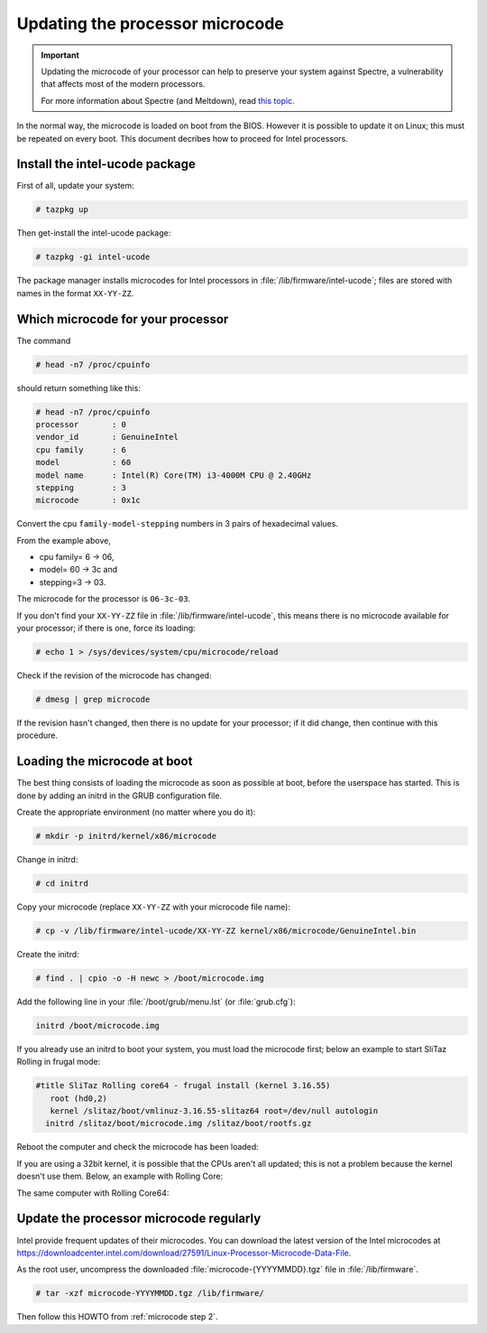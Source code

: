 .. http://doc.slitaz.org/en:guides:microcode
.. en/guides/microcode.txt · Last modified: 2018/04/29 09:10 by linea

.. _microcode:

Updating the processor microcode
================================

.. important::
   Updating the microcode of your processor can help to preserve your system against Spectre, a vulnerability that affects most of the modern processors.

   For more information about Spectre (and Meltdown), read `this topic <http://forum.slitaz.org/topic/-important-info-about-meltdown-and-spectre->`_.

In the normal way, the microcode is loaded on boot from the BIOS.
However it is possible to update it on Linux; this must be repeated on every boot.
This document decribes how to proceed for Intel processors.


Install the intel-ucode package
-------------------------------

First of all, update your system:

.. code-block:: console

   # tazpkg up

Then get-install the intel-ucode package:

.. code-block:: console

   # tazpkg -gi intel-ucode

The package manager installs microcodes for Intel processors in :file:`/lib/firmware/intel-ucode`; files are stored with names in the format ``XX-YY-ZZ``.


.. _microcode step 2:

Which microcode for your processor
----------------------------------

The command

.. code-block:: console

   # head -n7 /proc/cpuinfo

should return something like this:

.. code-block:: console

   # head -n7 /proc/cpuinfo
   processor       : 0
   vendor_id       : GenuineIntel
   cpu family      : 6
   model           : 60
   model name      : Intel(R) Core(TM) i3-4000M CPU @ 2.40GHz
   stepping        : 3
   microcode       : 0x1c

Convert the cpu ``family-model-stepping`` numbers in 3 pairs of hexadecimal values.

From the example above,

* cpu family= 6 → 06,
* model= 60 → 3c and
* stepping=3 → 03.

The microcode for the processor is ``06-3c-03``.

If you don't find your ``XX-YY-ZZ`` file in :file:`/lib/firmware/intel-ucode`, this means there is no microcode available for your processor; if there is one, force its loading:

.. code-block:: console

   # echo 1 > /sys/devices/system/cpu/microcode/reload

Check if the revision of the microcode has changed:

.. code-block:: console

   # dmesg | grep microcode

.. code-block:: text
   :emphasize-lines: 3,6,9,12

   microcode: CPU0 sig=0x306c3, pf=0x10, revision=0x1c
   microcode: CPU0 sig=0x306c3, pf=0x10, revision=0x1c
   microcode: CPU0 updated to revision 0x24, date = 2018-01-21
   microcode: CPU1 sig=0x306c3, pf=0x10, revision=0x1c
   microcode: CPU1 sig=0x306c3, pf=0x10, revision=0x1c
   microcode: CPU1 updated to revision 0x24, date = 2018-01-21
   microcode: CPU2 sig=0x306c3, pf=0x10, revision=0x1c
   microcode: CPU2 sig=0x306c3, pf=0x10, revision=0x1c
   microcode: CPU2 updated to revision 0x24, date = 2018-01-21
   microcode: CPU3 sig=0x306c3, pf=0x10, revision=0x1c
   microcode: CPU3 sig=0x306c3, pf=0x10, revision=0x1c
   microcode: CPU3 updated to revision 0x24, date = 2018-01-21
   microcode: Microcode Update Driver: v2.00 <tigran@aivazian.fsnet.co.uk>, Peter Oruba

If the revision hasn't changed, then there is no update for your processor; if it did change, then continue with this procedure.


Loading the microcode at boot
-----------------------------

The best thing consists of loading the microcode as soon as possible at boot, before the userspace has started.
This is done by adding an initrd in the GRUB configuration file.

Create the appropriate environment (no matter where you do it):

.. code-block:: console

   # mkdir -p initrd/kernel/x86/microcode

Change in initrd:

.. code-block:: console

   # cd initrd

Copy your microcode (replace ``XX-YY-ZZ`` with your microcode file name):

.. code-block:: console

   # cp -v /lib/firmware/intel-ucode/XX-YY-ZZ kernel/x86/microcode/GenuineIntel.bin

Create the initrd:

.. code-block:: console

   # find . | cpio -o -H newc > /boot/microcode.img

Add the following line in your :file:`/boot/grub/menu.lst` (or :file:`grub.cfg`):

.. code-block:: text

   initrd /boot/microcode.img

If you already use an initrd to boot your system, you must load the microcode first; below an example to start SliTaz Rolling in frugal mode:

.. code-block:: text

   #title SliTaz Rolling core64 - frugal install (kernel 3.16.55)
      root (hd0,2)
      kernel /slitaz/boot/vmlinuz-3.16.55-slitaz64 root=/dev/null autologin
     initrd /slitaz/boot/microcode.img /slitaz/boot/rootfs.gz

Reboot the computer and check the microcode has been loaded:

.. code-block:: console
   :emphasize-lines: 8

   $ head -n7 /proc/cpuinfo
   processor       : 0
   vendor_id       : GenuineIntel
   cpu family      : 6
   model           : 60
   model name      : Intel(R) Core(TM) i3-4000M CPU @ 2.40GHz
   stepping        : 3
   microcode       : 0x24

If you are using a 32bit kernel, it is possible that the CPUs aren't all updated; this is not a problem because the kernel doesn't use them.
Below, an example with Rolling Core:

.. code-block:: console
   :emphasize-lines: 8,9

   $ cat /var/log/messages | grep -i microcode
   Mar 27 18:05:01 (none) user.warn kernel: [<c1020ea2>] ? save_microcode.constprop.5+0x55/0xba
   Mar 27 18:05:01 (none) user.warn kernel: [<c1748ae5>] ? save_microcode_in_initrd_intel+0x25/0x50
   Mar 27 18:05:01 (none) user.warn kernel: [<c1748920>] ? save_microcode_in_initrd+0x1d/0x30
   Mar 27 18:05:01 (none) user.err kernel: Cannot save microcode patches from initrd.
   Mar 27 18:05:01 (none) user.info kernel: microcode: CPU0 sig=0x306c3, pf=0x10, revision=0x24
   Mar 27 18:05:01 (none) user.info kernel: microcode: CPU1 sig=0x306c3, pf=0x10, revision=0x24
   Mar 27 18:05:01 (none) user.info kernel: microcode: CPU2 sig=0x306c3, pf=0x10, revision=0x1c
   Mar 27 18:05:01 (none) user.info kernel: microcode: CPU3 sig=0x306c3, pf=0x10, revision=0x1c
   Mar 27 18:05:01 (none) user.info kernel: microcode: Microcode Update Driver: v2.00

The same computer with Rolling Core64:

.. code-block:: console
   :emphasize-lines: 8,9

   $ cat /var/log/messages | grep -i microcode
   Mar 27 18:05:01 (none) user.warn kernel: [<c1020ea2>] ? save_microcode.constprop.5+0x55/0xba
   Mar 27 18:05:01 (none) user.warn kernel: [<c1748ae5>] ? save_microcode_in_initrd_intel+0x25/0x50
   Mar 27 18:05:01 (none) user.warn kernel: [<c1748920>] ? save_microcode_in_initrd+0x1d/0x30
   Mar 27 18:05:01 (none) user.err kernel: Cannot save microcode patches from initrd.
   Mar 27 18:05:01 (none) user.info kernel: microcode: CPU0 sig=0x306c3, pf=0x10, revision=0x24
   Mar 27 18:05:01 (none) user.info kernel: microcode: CPU1 sig=0x306c3, pf=0x10, revision=0x24
   Mar 27 18:05:01 (none) user.info kernel: microcode: CPU2 sig=0x306c3, pf=0x10, revision=0x24
   Mar 27 18:05:01 (none) user.info kernel: microcode: CPU3 sig=0x306c3, pf=0x10, revision=0x24
   Mar 27 18:05:01 (none) user.info kernel: microcode: Microcode Update Driver: v2.00


Update the processor microcode regularly
----------------------------------------

Intel provide frequent updates of their microcodes.
You can download the latest version of the Intel microcodes at `<https://downloadcenter.intel.com/download/27591/Linux-Processor-Microcode-Data-File>`_.

As the root user, uncompress the downloaded :file:`microcode-{YYYYMMDD}.tgz` file in :file:`/lib/firmware`.

.. code-block:: console

   # tar -xzf microcode-YYYYMMDD.tgz /lib/firmware/

Then follow this HOWTO from :ref:`microcode step 2`.
